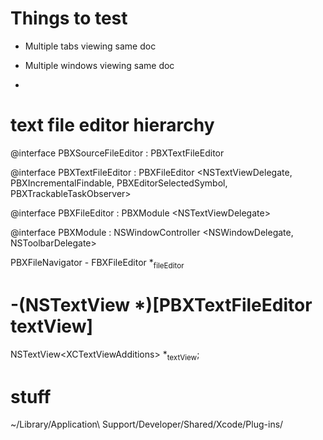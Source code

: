 * Things to test

- Multiple tabs viewing same doc

- Multiple windows viewing same doc

- 

* text file editor hierarchy

@interface PBXSourceFileEditor : PBXTextFileEditor

@interface PBXTextFileEditor : PBXFileEditor <NSTextViewDelegate, PBXIncrementalFindable, PBXEditorSelectedSymbol, PBXTrackableTaskObserver>

@interface PBXFileEditor : PBXModule <NSTextViewDelegate>

@interface PBXModule : NSWindowController <NSWindowDelegate, NSToolbarDelegate>

PBXFileNavigator - FBXFileEditor *_fileEditor

* -(NSTextView *)[PBXTextFileEditor textView]

NSTextView<XCTextViewAdditions> *_textView;


* stuff

~/Library/Application\ Support/Developer/Shared/Xcode/Plug-ins/

